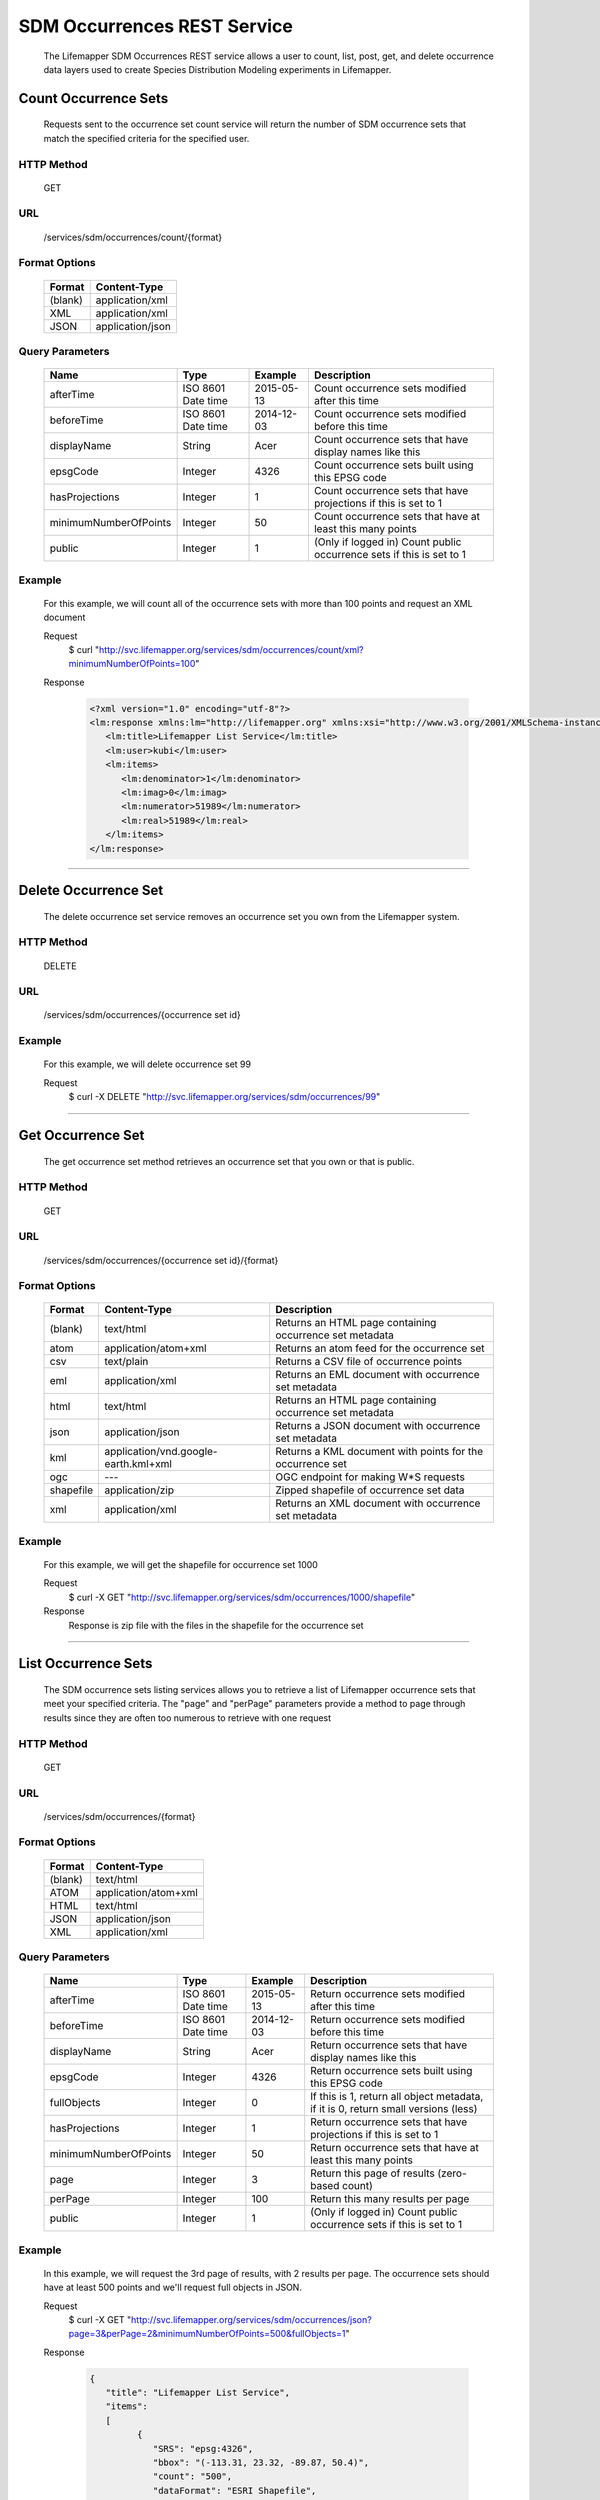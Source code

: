 ============================
SDM Occurrences REST Service
============================
  The Lifemapper SDM Occurrences REST service allows a user to count, list, post, get, and delete occurrence data layers used to create Species Distribution Modeling experiments in Lifemapper.

*********************
Count Occurrence Sets
*********************
  Requests sent to the occurrence set count service will return the number of SDM occurrence sets that match the specified criteria for the specified user.

HTTP Method
===========
   GET

URL
===
   /services/sdm/occurrences/count/{format}

Format Options
==============

    +---------+------------------+
    | Format  | Content-Type     |
    +=========+==================+
    | (blank) | application/xml  |
    +---------+------------------+
    | XML     | application/xml  |
    +---------+------------------+
    | JSON    | application/json |
    +---------+------------------+

Query Parameters
================

   +-----------------------+--------------------+------------+----------------------------------------------------------------------+
   | Name                  | Type               | Example    | Description                                                          |
   +=======================+====================+============+======================================================================+
   | afterTime             | ISO 8601 Date time | 2015-05-13 | Count occurrence sets modified after this time                       |
   +-----------------------+--------------------+------------+----------------------------------------------------------------------+
   | beforeTime            | ISO 8601 Date time | 2014-12-03 | Count occurrence sets modified before this time                      |
   +-----------------------+--------------------+------------+----------------------------------------------------------------------+
   | displayName           | String             | Acer       | Count occurrence sets that have display names like this              |
   +-----------------------+--------------------+------------+----------------------------------------------------------------------+
   | epsgCode              | Integer            | 4326       | Count occurrence sets built using this EPSG code                     |
   +-----------------------+--------------------+------------+----------------------------------------------------------------------+
   | hasProjections        | Integer            | 1          | Count occurrence sets that have projections if this is set to 1      |
   +-----------------------+--------------------+------------+----------------------------------------------------------------------+
   | minimumNumberOfPoints | Integer            | 50         | Count occurrence sets that have at least this many points            |
   +-----------------------+--------------------+------------+----------------------------------------------------------------------+
   | public                | Integer            | 1          | (Only if logged in) Count public occurrence sets if this is set to 1 |
   +-----------------------+--------------------+------------+----------------------------------------------------------------------+
   
Example
========
   For this example, we will count all of the occurrence sets with more than 100 points and request an XML document

   Request
      $ curl "http://svc.lifemapper.org/services/sdm/occurrences/count/xml?minimumNumberOfPoints=100"

   Response
   
      .. code-block:: json

         <?xml version="1.0" encoding="utf-8"?>
         <lm:response xmlns:lm="http://lifemapper.org" xmlns:xsi="http://www.w3.org/2001/XMLSchema-instance" xsi:schemaLocation="http://lifemapper.org /schemas/serviceResponse.xsd">
            <lm:title>Lifemapper List Service</lm:title>
            <lm:user>kubi</lm:user>
            <lm:items>
               <lm:denominator>1</lm:denominator>
               <lm:imag>0</lm:imag>
               <lm:numerator>51989</lm:numerator>
               <lm:real>51989</lm:real>
            </lm:items>
         </lm:response>

-----

*********************
Delete Occurrence Set
*********************
   The delete occurrence set service removes an occurrence set you own from the Lifemapper system.

HTTP Method
===========
   DELETE

URL
===
   /services/sdm/occurrences/{occurrence set id}

Example
=======
   For this example, we will delete occurrence set 99

   Request
      $ curl -X DELETE "http://svc.lifemapper.org/services/sdm/occurrences/99"

-----

******************
Get Occurrence Set
******************
   The get occurrence set method retrieves an occurrence set that you own or that is public.

HTTP Method
===========
   GET

URL
===
   /services/sdm/occurrences/{occurrence set id}/{format}

Format Options
==============
    +-----------+--------------------------------------+-----------------------------------------------------------+
    | Format    | Content-Type                         | Description                                               |
    +===========+======================================+===========================================================+
    | (blank)   | text/html                            | Returns an HTML page containing occurrence set metadata   |
    +-----------+--------------------------------------+-----------------------------------------------------------+
    | atom      | application/atom+xml                 | Returns an atom feed for the occurrence set               |
    +-----------+--------------------------------------+-----------------------------------------------------------+
    | csv       | text/plain                           | Returns a CSV file of occurrence points                   |
    +-----------+--------------------------------------+-----------------------------------------------------------+
    | eml       | application/xml                      | Returns an EML document with occurrence set metadata      |
    +-----------+--------------------------------------+-----------------------------------------------------------+
    | html      | text/html                            | Returns an HTML page containing occurrence set metadata   |
    +-----------+--------------------------------------+-----------------------------------------------------------+
    | json      | application/json                     | Returns a JSON document with occurrence set metadata      |
    +-----------+--------------------------------------+-----------------------------------------------------------+
    | kml       | application/vnd.google-earth.kml+xml | Returns a KML document with points for the occurrence set |
    +-----------+--------------------------------------+-----------------------------------------------------------+
    | ogc       | ---                                  | OGC endpoint for making W\*S requests                     |
    +-----------+--------------------------------------+-----------------------------------------------------------+
    | shapefile | application/zip                      | Zipped shapefile of occurrence set data                   |
    +-----------+--------------------------------------+-----------------------------------------------------------+
    | xml       | application/xml                      | Returns an XML document with occurrence set metadata      |
    +-----------+--------------------------------------+-----------------------------------------------------------+


Example
=======
   For this example, we will get the shapefile for occurrence set 1000

   Request
      $ curl -X GET "http://svc.lifemapper.org/services/sdm/occurrences/1000/shapefile"

   Response
      Response is zip file with the files in the shapefile for the occurrence set

-----


********************
List Occurrence Sets
********************
   The SDM occurrence sets listing services allows you to retrieve a list of Lifemapper occurrence sets that meet your specified criteria.  The "page" and "perPage" parameters provide a method to page through results since they are often too numerous to retrieve with one request

HTTP Method
===========
   GET

URL
===
   /services/sdm/occurrences/{format}

Format Options
==============
    +---------+----------------------+
    | Format  | Content-Type         |
    +=========+======================+
    | (blank) | text/html            |
    +---------+----------------------+
    | ATOM    | application/atom+xml |
    +---------+----------------------+
    | HTML    | text/html            |
    +---------+----------------------+
    | JSON    | application/json     |
    +---------+----------------------+
    | XML     | application/xml      |
    +---------+----------------------+


Query Parameters
================
   +-----------------------+--------------------+------------+------------------------------------------------------------------------------------+
   | Name                  | Type               | Example    | Description                                                                        |
   +=======================+====================+============+====================================================================================+
   | afterTime             | ISO 8601 Date time | 2015-05-13 | Return occurrence sets modified after this time                                    |
   +-----------------------+--------------------+------------+------------------------------------------------------------------------------------+
   | beforeTime            | ISO 8601 Date time | 2014-12-03 | Return occurrence sets modified before this time                                   |
   +-----------------------+--------------------+------------+------------------------------------------------------------------------------------+
   | displayName           | String             | Acer       | Return occurrence sets that have display names like this                           |
   +-----------------------+--------------------+------------+------------------------------------------------------------------------------------+
   | epsgCode              | Integer            | 4326       | Return occurrence sets built using this EPSG code                                  |
   +-----------------------+--------------------+------------+------------------------------------------------------------------------------------+
   | fullObjects           | Integer            | 0          | If this is 1, return all object metadata, if it is 0, return small versions (less) |
   +-----------------------+--------------------+------------+------------------------------------------------------------------------------------+
   | hasProjections        | Integer            | 1          | Return occurrence sets that have projections if this is set to 1                   |
   +-----------------------+--------------------+------------+------------------------------------------------------------------------------------+
   | minimumNumberOfPoints | Integer            | 50         | Return occurrence sets that have at least this many points                         |
   +-----------------------+--------------------+------------+------------------------------------------------------------------------------------+
   | page                  | Integer            | 3          | Return this page of results (zero-based count)                                     |
   +-----------------------+--------------------+------------+------------------------------------------------------------------------------------+
   | perPage               | Integer            | 100        | Return this many results per page                                                  |
   +-----------------------+--------------------+------------+------------------------------------------------------------------------------------+
   | public                | Integer            | 1          | (Only if logged in) Count public occurrence sets if this is set to 1               |
   +-----------------------+--------------------+------------+------------------------------------------------------------------------------------+



Example
=======
   In this example, we will request the 3rd page of results, with 2 results per page.  The occurrence sets should have at least 500 points and we'll request full objects in JSON.

   Request
      $ curl -X GET "http://svc.lifemapper.org/services/sdm/occurrences/json?page=3&perPage=2&minimumNumberOfPoints=500&fullObjects=1"

   Response

      .. code-block:: json

         {
            "title": "Lifemapper List Service",
            "items": 
            [
                  {
                     "SRS": "epsg:4326",
                     "bbox": "(-113.31, 23.32, -89.87, 50.4)",
                     "count": "500",
                     "dataFormat": "ESRI Shapefile",
                     "displayName": "Perdita albipennis",
                     "epsgcode": "4326",
                     "featureCount": "500",
                     "feature": 
                     [
                     ],
                     "fromGbif": "True",
                     "id": "5831759",
                     "isCategorical": "False",
                     "keywords": 
                     {
         
                     },
                     "layerName": "occ_5831759",
                     "makeflowFilename": "/share/lmserver/data/archive/kubi/000/005/831/759/occ_5831759.mf",
                     "mapFilename": "/share/lmserver/data/archive/kubi/000/005/831/759/data_5831759.map",
                     "mapLayername": "occ_5831759",
                     "mapName": "data_5831759",
                     "mapPrefix": "http://yeti.lifemapper.org/ogc?map=data_5831759&layers=occ_5831759",
                     "mapUnits": "",
                     "maxX": "-89.87",
                     "maxY": "50.4",
                     "metadataUrl": "http://yeti.lifemapper.org/services/sdm/occurrences/5831759",
                     "minX": "-113.31",
                     "minY": "23.32",
                     "modTime": "2016-08-12 08:01:28",
                     "moduleType": "sdm",
                     "name": "occ_5831759",
                     "objId": "5831759",
                     "ogrType": "1",
                     "parametersModTime": "2016-08-12 08:01:28",
                     "primaryEnv": "1",
                     "queryCount": "500",
                     "serviceType": "occurrences",
                     "status": "300",
                     "statusModTime": "2016-08-12 08:01:28",
                     "title": "Perdita albipennis",
                     "url": "http://yeti.lifemapper.org/services/sdm/occurrences/5831759",
                     "user": "kubi",
                     "verify": "9238b96e381ed6f068b0fafdab376c33eea2920ac013b22d3f25f5152bd0b784"
                  },
                  {
                     "SRS": "epsg:4326",
                     "bbox": "(-117.61, 32.92, -111.76, 37.18)",
                     "count": "500",
                     "dataFormat": "ESRI Shapefile",
                     "displayName": "Perdita thermophila",
                     "epsgcode": "4326",
                     "featureCount": "500",
                     "feature": 
                     [
                     ],
                     "fromGbif": "True",
                     "id": "5831749",
                     "isCategorical": "False",
                     "keywords": 
                     {
                     },
                     "layerName": "occ_5831749",
                     "makeflowFilename": "/share/lmserver/data/archive/kubi/000/005/831/749/occ_5831749.mf",
                     "mapFilename": "/share/lmserver/data/archive/kubi/000/005/831/749/data_5831749.map",
                     "mapLayername": "occ_5831749",
                     "mapName": "data_5831749",
                     "mapPrefix": "http://yeti.lifemapper.org/ogc?map=data_5831749&layers=occ_5831749",
                     "mapUnits": "",
                     "maxX": "-111.76",
                     "maxY": "37.18",
                     "metadataUrl": "http://yeti.lifemapper.org/services/sdm/occurrences/5831749",
                     "minX": "-117.61",
                     "minY": "32.92",
                     "modTime": "2016-08-12 08:01:28",
                     "moduleType": "sdm",
                     "name": "occ_5831749",
                     "objId": "5831749",
                     "ogrType": "1",
                     "parametersModTime": "2016-08-12 08:01:28",
                     "primaryEnv": "1",
                     "queryCount": "500",
                     "serviceType": "occurrences",
                     "status": "300",
                     "statusModTime": "2016-08-12 08:01:28",
                     "title": "Perdita thermophila",
                     "url": "http://yeti.lifemapper.org/services/sdm/occurrences/5831749",
                     "user": "kubi",
                     "verify": "d96518c6f88be261a175cbf944ee61c20b5515fb491d1be0fdab811a013cd91d"
                  }
            ],
            "itemCount": "18514",
            "userId": "kubi",
            "queryParameters": 
            {
               ...(omitted)...
            }
         }   
      
-----

*******************
Post Occurrence Set
*******************
   The post occurrence set service allows you to post a new occurrence set for use in SDM experiments within Lifemapper

HTTP Method
===========
   POST

URL
===
   /services/sdm/occurrenes/{format}

Format Options
==============
   The POST service supports the following interfaces for the response:
    +---------+----------------------+
    | Format  | Content-Type         |
    +=========+======================+
    | (blank) | text/html            |
    +---------+----------------------+
    | ATOM    | application/atom+xml |
    +---------+----------------------+
    | HTML    | text/html            |
    +---------+----------------------+
    | JSON    | application/json     |
    +---------+----------------------+
    | XML     | application/xml      |
    +---------+----------------------+

POST Query Parameters
=====================
  Occurrence sets should be posted with metadata in the query parameters and the data in the content of the request

   +-------------+---------+----------+-----------------------------------------------------------------------------------+
   | Parameter   | Type    | Required | Description                                                                       |
   +=============+=========+==========+===================================================================================+
   | displayName | String  | Yes      | The display name for this occurrence set                                          |
   +-------------+---------+----------+-----------------------------------------------------------------------------------+
   | epsgCode    | Integer | Yes      | The EPSG code for the layer's map projection                                      |
   +-------------+---------+----------+-----------------------------------------------------------------------------------+
   | name        | String  | No       | A short name for this occurrence set, note that this must be unique for each user |
   +-------------+---------+----------+-----------------------------------------------------------------------------------+
   | pointsType  | String  | Yes      | Either CSV or SHAPEFILE.  Indicates what the uploaded content is                  |
   +-------------+---------+----------+-----------------------------------------------------------------------------------+

Example
=======
   Post a new occurrence set named "My sample points", the data is in CSV format and EPSG:2163.  Layer data is in file points.csv.

   Request
      .. code-block:: bash
      
         $ curl -X POST -H 'Content-type: text/csv' --data '@points.csv' http://svc.lifemapper.org/services/sdm/occurrences/?displayName=My%20sample%20points&pointsType=CSV&epsgCode=2163

   Response
     The response of this request is the same as if you ran a GET request on the occurrence set you just posted.  

-----

*********************
Occurrence Set Object
*********************

   Sample JSON

      .. code-block:: json

         {
            "title": "Aaptos suberitoides",
            "SRS": "epsg:4326",
            "bbox": "(55.3833, -8.32, 128.13333, 4.11833)",
            "count": "15",
            "dataFormat": "ESRI Shapefile",
            "displayName": "Aaptos suberitoides",
            "epsgcode": "4326",
            "featureCount": "15",
            "feature": 
            [
                  {
                     "datasetkey": "ef6ac4b0-c063-11dd-a310-b8a03c50a862",
                     "catnum": "POR_19868",
                     "basisofrec": "PRESERVED_SPECIMEN",
                     "inst_code": "ZMA",
                     "month": "11",
                     "year": "2004",
                     "coll_code": "Porifera",
                     "geomwkt": "POINT (124.8433 1.38417)",
                     "specieskey": "2251105",
                     "day": "6",
                     "genuskey": "2243941",
                     "sciname": "Aaptos suberitoides (Brndsted, 1934)",
                     "dec_long": "124.8433",
                     "phylumkey": "105",
                     "gbifurl": "http://www.gbif.org/occurrence/351571939",
                     "occurid": "0",
                     "classkey": "199",
                     "gbifid": "351571939",
                     "familykey": "8126",
                     "dec_lat": "1.38417",
                     "taxonkey": "2251105",
                     "localid": "0",
                     "rec_by": "Mike LeBlanc",
                     "kingdomkey": "1",
                     "orderkey": "1010",
                     "puborgkey": "Naturalis Biodiversity Center"
                  },
                  {
                     "datasetkey": "ef6ac4b0-c063-11dd-a310-b8a03c50a862",
                     "catnum": "POR_16683",
                     "basisofrec": "PRESERVED_SPECIMEN",
                     "inst_code": "ZMA",
                     "month": "5",
                     "year": "1997",
                     "coll_code": "Porifera",
                     "geomwkt": "POINT (119.3381 -5.1336)",
                     "specieskey": "2251105",
                     "day": "11",
                     "genuskey": "2243941",
                     "sciname": "Aaptos suberitoides (Brndsted, 1934)",
                     "dec_long": "119.3381",
                     "phylumkey": "105",
                     "gbifurl": "http://www.gbif.org/occurrence/351571919",
                     "occurid": "0",
                     "classkey": "199",
                     "gbifid": "351571919",
                     "familykey": "8126",
                     "dec_lat": "-5.1336",
                     "taxonkey": "2251105",
                     "localid": "1",
                     "rec_by": "N.J. de Voogd",
                     "kingdomkey": "1",
                     "orderkey": "1010",
                     "puborgkey": "Naturalis Biodiversity Center"
                  },
                  {
                     "datasetkey": "ef6ac4b0-c063-11dd-a310-b8a03c50a862",
                     "catnum": "POR_10721",
                     "basisofrec": "PRESERVED_SPECIMEN",
                     "inst_code": "ZMA",
                     "month": "12",
                     "year": "1992",
                     "coll_code": "Porifera",
                     "geomwkt": "POINT (55.3833 -4.6333)",
                     "specieskey": "2251105",
                     "day": "9",
                     "genuskey": "2243941",
                     "sciname": "Aaptos suberitoides (Brndsted, 1934)",
                     "dec_long": "55.3833",
                     "phylumkey": "105",
                     "gbifurl": "http://www.gbif.org/occurrence/351571863",
                     "occurid": "0",
                     "classkey": "199",
                     "gbifid": "351571863",
                     "familykey": "8126",
                     "dec_lat": "-4.6333",
                     "taxonkey": "2251105",
                     "localid": "2",
                     "rec_by": "R.W.M. van Soest",
                     "kingdomkey": "1",
                     "orderkey": "1010",
                     "puborgkey": "Naturalis Biodiversity Center"
                  },
                  {
                     "datasetkey": "ef6ac4b0-c063-11dd-a310-b8a03c50a862",
                     "catnum": "POR_08192a",
                     "basisofrec": "PRESERVED_SPECIMEN",
                     "inst_code": "ZMA",
                     "month": "1",
                     "year": "1984",
                     "coll_code": "Porifera",
                     "geomwkt": "POINT (128.13333 -3.75)",
                     "specieskey": "2251105",
                     "day": "1",
                     "genuskey": "2243941",
                     "sciname": "Aaptos suberitoides (Brndsted, 1934)",
                     "dec_long": "128.13333",
                     "phylumkey": "105",
                     "gbifurl": "http://www.gbif.org/occurrence/351571819",
                     "occurid": "0",
                     "classkey": "199",
                     "gbifid": "351571819",
                     "familykey": "8126",
                     "dec_lat": "-3.75",
                     "taxonkey": "2251105",
                     "localid": "3",
                     "rec_by": "R.W.M. van Soest",
                     "kingdomkey": "1",
                     "orderkey": "1010",
                     "puborgkey": "Naturalis Biodiversity Center"
                  },
                  {
                     "datasetkey": "ef6ac4b0-c063-11dd-a310-b8a03c50a862",
                     "catnum": "POR_10686",
                     "basisofrec": "PRESERVED_SPECIMEN",
                     "inst_code": "ZMA",
                     "month": "12",
                     "year": "1992",
                     "coll_code": "Porifera",
                     "geomwkt": "POINT (55.4667 -4.5833)",
                     "specieskey": "2251105",
                     "day": "8",
                     "genuskey": "2243941",
                     "sciname": "Aaptos suberitoides (Brndsted, 1934)",
                     "dec_long": "55.4667",
                     "phylumkey": "105",
                     "gbifurl": "http://www.gbif.org/occurrence/351571860",
                     "occurid": "0",
                     "classkey": "199",
                     "gbifid": "351571860",
                     "familykey": "8126",
                     "dec_lat": "-4.5833",
                     "taxonkey": "2251105",
                     "localid": "4",
                     "rec_by": "R.W.M. van Soest",
                     "kingdomkey": "1",
                     "orderkey": "1010",
                     "puborgkey": "Naturalis Biodiversity Center"
                  },
                  {
                     "datasetkey": "ef6ac4b0-c063-11dd-a310-b8a03c50a862",
                     "catnum": "POR_11439",
                     "basisofrec": "PRESERVED_SPECIMEN",
                     "inst_code": "ZMA",
                     "month": "12",
                     "year": "1992",
                     "coll_code": "Porifera",
                     "geomwkt": "POINT (55.7 -4.2833)",
                     "specieskey": "2251105",
                     "day": "17",
                     "genuskey": "2243941",
                     "sciname": "Aaptos suberitoides (Brndsted, 1934)",
                     "dec_long": "55.7",
                     "phylumkey": "105",
                     "gbifurl": "http://www.gbif.org/occurrence/351571871",
                     "occurid": "0",
                     "classkey": "199",
                     "gbifid": "351571871",
                     "familykey": "8126",
                     "dec_lat": "-4.2833",
                     "taxonkey": "2251105",
                     "localid": "5",
                     "rec_by": "R.W.M. van Soest",
                     "kingdomkey": "1",
                     "orderkey": "1010",
                     "puborgkey": "Naturalis Biodiversity Center"
                  },
                  {
                     "datasetkey": "ef6ac4b0-c063-11dd-a310-b8a03c50a862",
                     "catnum": "POR_13102",
                     "basisofrec": "PRESERVED_SPECIMEN",
                     "inst_code": "ZMA",
                     "month": "4",
                     "year": "1997",
                     "coll_code": "Porifera",
                     "geomwkt": "POINT (119.342 -5.125)",
                     "specieskey": "2251105",
                     "day": "18",
                     "genuskey": "2243941",
                     "sciname": "Aaptos suberitoides (Brndsted, 1934)",
                     "dec_long": "119.342",
                     "phylumkey": "105",
                     "gbifurl": "http://www.gbif.org/occurrence/351571888",
                     "occurid": "0",
                     "classkey": "199",
                     "gbifid": "351571888",
                     "familykey": "8126",
                     "dec_lat": "-5.125",
                     "taxonkey": "2251105",
                     "localid": "6",
                     "rec_by": "N.J. de Voogd",
                     "kingdomkey": "1",
                     "orderkey": "1010",
                     "puborgkey": "Naturalis Biodiversity Center"
                  },
                  {
                     "datasetkey": "ef6ac4b0-c063-11dd-a310-b8a03c50a862",
                     "catnum": "POR_13204",
                     "basisofrec": "PRESERVED_SPECIMEN",
                     "inst_code": "ZMA",
                     "month": "4",
                     "year": "1997",
                     "coll_code": "Porifera",
                     "geomwkt": "POINT (119.286 -5.102)",
                     "specieskey": "2251105",
                     "day": "13",
                     "genuskey": "2243941",
                     "sciname": "Aaptos suberitoides (Brndsted, 1934)",
                     "dec_long": "119.286",
                     "phylumkey": "105",
                     "gbifurl": "http://www.gbif.org/occurrence/351571891",
                     "occurid": "0",
                     "classkey": "199",
                     "gbifid": "351571891",
                     "familykey": "8126",
                     "dec_lat": "-5.102",
                     "taxonkey": "2251105",
                     "localid": "7",
                     "rec_by": "N.J. de Voogd",
                     "kingdomkey": "1",
                     "orderkey": "1010",
                     "puborgkey": "Naturalis Biodiversity Center"
                  },
                  {
                     "datasetkey": "ef6ac4b0-c063-11dd-a310-b8a03c50a862",
                     "catnum": "POR_08066",
                     "basisofrec": "PRESERVED_SPECIMEN",
                     "inst_code": "ZMA",
                     "month": "9",
                     "year": "1984",
                     "coll_code": "Porifera",
                     "geomwkt": "POINT (118.24 -8.32)",
                     "specieskey": "2251105",
                     "day": "22",
                     "genuskey": "2243941",
                     "sciname": "Aaptos suberitoides (Brndsted, 1934)",
                     "dec_long": "118.24",
                     "phylumkey": "105",
                     "gbifurl": "http://www.gbif.org/occurrence/351571817",
                     "occurid": "0",
                     "classkey": "199",
                     "gbifid": "351571817",
                     "familykey": "8126",
                     "dec_lat": "-8.32",
                     "taxonkey": "2251105",
                     "localid": "8",
                     "rec_by": "R.W.M. van Soest",
                     "kingdomkey": "1",
                     "orderkey": "1010",
                     "puborgkey": "Naturalis Biodiversity Center"
                  },
                  {
                     "datasetkey": "ef6ac4b0-c063-11dd-a310-b8a03c50a862",
                     "catnum": "POR_08713",
                     "basisofrec": "PRESERVED_SPECIMEN",
                     "inst_code": "ZMA",
                     "month": "9",
                     "year": "1984",
                     "coll_code": "Porifera",
                     "geomwkt": "POINT (123.975 -5.93333)",
                     "specieskey": "2251105",
                     "day": "11",
                     "genuskey": "2243941",
                     "sciname": "Aaptos suberitoides (Brndsted, 1934)",
                     "dec_long": "123.975",
                     "phylumkey": "105",
                     "gbifurl": "http://www.gbif.org/occurrence/351571829",
                     "occurid": "0",
                     "classkey": "199",
                     "gbifid": "351571829",
                     "familykey": "8126",
                     "dec_lat": "-5.93333",
                     "taxonkey": "2251105",
                     "localid": "9",
                     "rec_by": "R.W.M. van Soest",
                     "kingdomkey": "1",
                     "orderkey": "1010",
                     "puborgkey": "Naturalis Biodiversity Center"
                  },
                  {
                     "datasetkey": "ef6ac4b0-c063-11dd-a310-b8a03c50a862",
                     "catnum": "POR_11177",
                     "basisofrec": "PRESERVED_SPECIMEN",
                     "inst_code": "ZMA",
                     "month": "12",
                     "year": "1992",
                     "coll_code": "Porifera",
                     "geomwkt": "POINT (55.5167 -4.7333)",
                     "specieskey": "2251105",
                     "day": "24",
                     "genuskey": "2243941",
                     "sciname": "Aaptos suberitoides (Brndsted, 1934)",
                     "dec_long": "55.5167",
                     "phylumkey": "105",
                     "gbifurl": "http://www.gbif.org/occurrence/351571870",
                     "occurid": "0",
                     "classkey": "199",
                     "gbifid": "351571870",
                     "familykey": "8126",
                     "dec_lat": "-4.7333",
                     "taxonkey": "2251105",
                     "localid": "10",
                     "rec_by": "R.W.M. van Soest",
                     "kingdomkey": "1",
                     "orderkey": "1010",
                     "puborgkey": "Naturalis Biodiversity Center"
                  },
                  {
                     "datasetkey": "ef6ac4b0-c063-11dd-a310-b8a03c50a862",
                     "catnum": "POR_10627",
                     "basisofrec": "PRESERVED_SPECIMEN",
                     "inst_code": "ZMA",
                     "month": "12",
                     "year": "1992",
                     "coll_code": "Porifera",
                     "geomwkt": "POINT (55.8333 -4.3833)",
                     "specieskey": "2251105",
                     "day": "23",
                     "genuskey": "2243941",
                     "sciname": "Aaptos suberitoides (Brndsted, 1934)",
                     "dec_long": "55.8333",
                     "phylumkey": "105",
                     "gbifurl": "http://www.gbif.org/occurrence/351571859",
                     "occurid": "0",
                     "classkey": "199",
                     "gbifid": "351571859",
                     "familykey": "8126",
                     "dec_lat": "-4.3833",
                     "taxonkey": "2251105",
                     "localid": "11",
                     "rec_by": "R.W.M. van Soest",
                     "kingdomkey": "1",
                     "orderkey": "1010",
                     "puborgkey": "Naturalis Biodiversity Center"
                  },
                  {
                     "datasetkey": "ef6ac4b0-c063-11dd-a310-b8a03c50a862",
                     "catnum": "POR_13005",
                     "basisofrec": "PRESERVED_SPECIMEN",
                     "inst_code": "ZMA",
                     "month": "10",
                     "year": "1996",
                     "coll_code": "Porifera",
                     "geomwkt": "POINT (119.3247 -5.0405)",
                     "specieskey": "2251105",
                     "day": "15",
                     "genuskey": "2243941",
                     "sciname": "Aaptos suberitoides (Brndsted, 1934)",
                     "dec_long": "119.3247",
                     "phylumkey": "105",
                     "gbifurl": "http://www.gbif.org/occurrence/351571887",
                     "occurid": "0",
                     "classkey": "199",
                     "gbifid": "351571887",
                     "familykey": "8126",
                     "dec_lat": "-5.0405",
                     "taxonkey": "2251105",
                     "localid": "12",
                     "rec_by": "M. LeBlanc",
                     "kingdomkey": "1",
                     "orderkey": "1010",
                     "puborgkey": "Naturalis Biodiversity Center"
                  },
                  {
                     "datasetkey": "ef6ac4b0-c063-11dd-a310-b8a03c50a862",
                     "catnum": "POR_09630",
                     "basisofrec": "PRESERVED_SPECIMEN",
                     "inst_code": "ZMA",
                     "month": "10",
                     "year": "1980",
                     "coll_code": "Porifera",
                     "geomwkt": "POINT (119.3333 -4.9116)",
                     "specieskey": "2251105",
                     "day": "19",
                     "genuskey": "2243941",
                     "sciname": "Aaptos suberitoides (Brndsted, 1934)",
                     "dec_long": "119.3333",
                     "phylumkey": "105",
                     "gbifurl": "http://www.gbif.org/occurrence/351571842",
                     "occurid": "0",
                     "classkey": "199",
                     "gbifid": "351571842",
                     "familykey": "8126",
                     "dec_lat": "-4.9116",
                     "taxonkey": "2251105",
                     "localid": "13",
                     "rec_by": "H. Moll",
                     "kingdomkey": "1",
                     "orderkey": "1010",
                     "puborgkey": "Naturalis Biodiversity Center"
                  },
                  {
                     "datasetkey": "793c3890-6c8a-11de-8226-b8a03c50a862",
                     "catnum": "Z004735",
                     "basisofrec": "PRESERVED_SPECIMEN",
                     "inst_code": "MAGNT",
                     "month": "1",
                     "year": "2004",
                     "coll_code": "Sponge",
                     "geomwkt": "POINT (118.62833 4.11833)",
                     "specieskey": "2251105",
                     "day": "27",
                     "genuskey": "2243941",
                     "sciname": "Aaptos suberitoides (Brndsted, 1934)",
                     "dec_long": "118.62833",
                     "phylumkey": "105",
                     "gbifurl": "http://www.gbif.org/occurrence/1085961697",
                     "occurid": "10",
                     "classkey": "199",
                     "gbifid": "1085961697",
                     "familykey": "8126",
                     "dec_lat": "4.11833",
                     "taxonkey": "2251105",
                     "localid": "14",
                     "kingdomkey": "1",
                     "orderkey": "1010",
                     "puborgkey": "Museum and Art Gallery of the Northern Territory",
                     "rec_by": 
                     {
                     }
                  }
            ],
            "fromGbif": "True",
            "id": "5901017",
            "isCategorical": "False",
            "keywords": 
            {
            },
            "layerName": "occ_5901017",
            "makeflowFilename": "/share/lmserver/data/archive/kubi/000/005/901/017/occ_5901017.mf",
            "mapFilename": "/share/lmserver/data/archive/kubi/000/005/901/017/data_5901017.map",
            "mapLayername": "occ_5901017",
            "mapName": "data_5901017",
            "mapPrefix": "http://yeti.lifemapper.org/ogc?map=data_5901017&layers=occ_5901017",
            "mapUnits": "",
            "maxX": "128.13333",
            "maxY": "4.11833",
            "metadataUrl": "http://yeti.lifemapper.org/services/sdm/occurrences/5901017",
            "minX": "55.3833",
            "minY": "-8.32",
            "modTime": "2016-03-17 08:42:23",
            "moduleType": "sdm",
            "name": "occ_5901017",
            "objId": "5901017",
            "ogrType": "1",
            "parametersModTime": "2016-03-17 08:42:23",
            "primaryEnv": "1",
            "queryCount": "15",
            "serviceType": "occurrences",
            "status": "300",
            "statusModTime": "2016-03-17 08:42:23",
            "title": "Aaptos suberitoides",
            "user": "kubi",
            "verify": "fd610e552da89b18d1ce8595fcac6f7b8919e18119ce078861d373dd2ffb6c19"
         }
